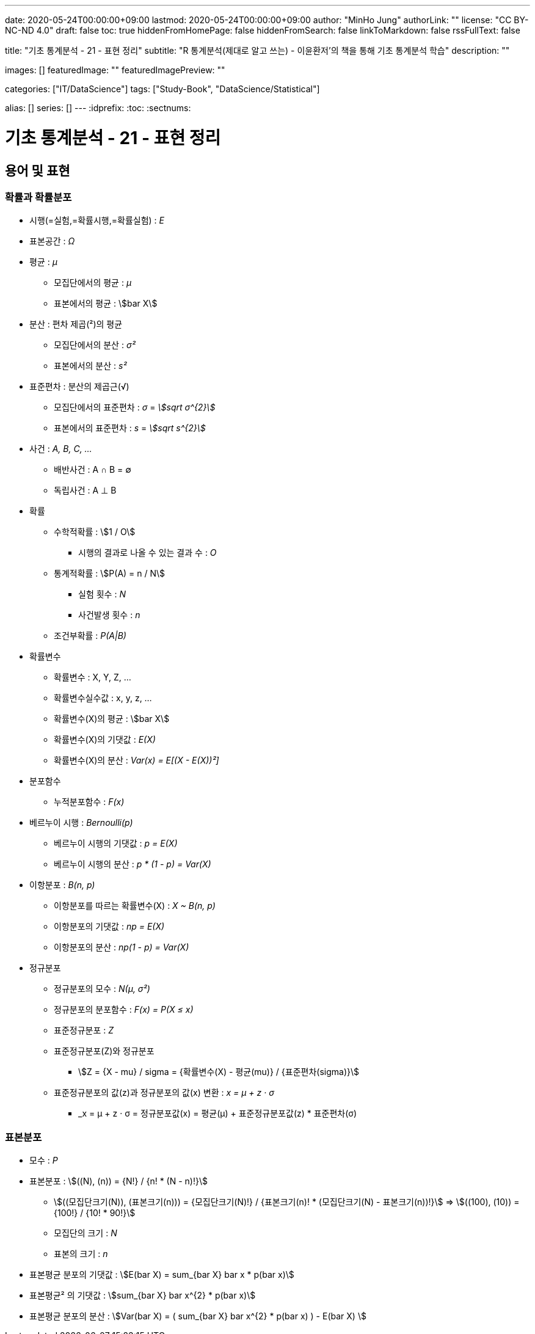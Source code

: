 ---
date: 2020-05-24T00:00:00+09:00
lastmod: 2020-05-24T00:00:00+09:00
author: "MinHo Jung"
authorLink: ""
license: "CC BY-NC-ND 4.0"
draft: false
toc: true
hiddenFromHomePage: false
hiddenFromSearch: false
linkToMarkdown: false
rssFullText: false

title: "기초 통계분석 - 21 - 표현 정리"
subtitle: "R 통계분석(제대로 알고 쓰는) - 이윤환저'의 책을 통해 기초 통계분석 학습"
description: ""

images: []
featuredImage: ""
featuredImagePreview: ""

categories: ["IT/DataScience"]
tags: ["Study-Book", "DataScience/Statistical"]

alias: []
series: []
---
:idprefix:
:toc:
:sectnums:


= 기초 통계분석 - 21 - 표현 정리

== 용어 및 표현
=== 확률과 확률분포
* 시행(=실험,=확률시행,=확률실험) : _E_
* 표본공간 : _Ω_

* 평균 : _μ_
** 모집단에서의 평균 : _μ_
** 표본에서의 평균 : asciimath:[bar X]

* 분산 : 편차 제곱(²)의 평균
** 모집단에서의 분산 : _σ²_
** 표본에서의 분산 : _s²_

* 표준편차 : 분산의 제곱근(√)
** 모집단에서의 표준편차 : _σ_ = _asciimath:[sqrt σ^{2}]_
** 표본에서의 표준편차 : _s_ = _asciimath:[sqrt s^{2}]_

* 사건 : _A, B, C, ..._
** 배반사건 : A ∩ B = ∅
** 독립사건 : A ⊥ B

* 확률
** 수학적확률 : asciimath:[1 / O]
*** 시행의 결과로 나올 수 있는 결과 수 : _O_
** 통계적확률 : asciimath:[P(A) = n / N]
*** 실험 횟수 : _N_
*** 사건발생 횟수 : _n_
** 조건부확률 : _P(A|B)_

* 확률변수
** 확률변수 : X, Y, Z, ...
** 확률변수실수값 : x, y, z, ...
** 확률변수(X)의 평균 : asciimath:[bar X]
** 확률변수(X)의 기댓값 : _E(X)_
** 확률변수(X)의 분산 : _Var(x) = E[(X - E(X))²]_


* 분포함수
** 누적분포함수 : _F(x)_

* 베르누이 시행 : _Bernoulli(p)_
** 베르누이 시행의 기댓값 : _p = E(X)_
** 베르누이 시행의 분산  : _p * (1 - p) = Var(X)_

* 이항분포 : _B(n, p)_
** 이항분포를 따르는 확률변수(X) : _X ~ B(n, p)_
** 이항분포의 기댓값 : _np = E(X)_
** 이항분포의 분산 : _np(1 - p) = Var(X)_

* 정규분포
** 정규분포의 모수 : _N(μ, σ²)_
** 정규분포의 분포함수 : _F(x) = P(X ≤ x)_
** 표준정규분포 : _Z_
** 표준정규분포(Z)와 정규분포
*** asciimath:[Z = {X - mu} / sigma = {확률변수(X) - 평균(mu)} / {표준편차(sigma)}]
** 표준정규분포의 값(z)과 정규분포의 값(x) 변환 : _x = μ + z · σ_
*** _x = μ + z · σ = 정규분포값(x) = 평균(μ) + 표준정규분포값(z) * 표준편차(σ)


=== 표본분포
* 모수 : _P_

* 표본분포 : asciimath:[((N), (n)) = {N!} / {n! * (N - n)!}]
** asciimath:[((모집단크기(N)), (표본크기(n))) = {모집단크기(N)!} / {표본크기(n)! * (모집단크기(N) - 표본크기(n))!}] => asciimath:[((100), (10)) = {100!} / {10! * 90!}]
** 모집단의 크기 : _N_
** 표본의 크기 : _n_

* 표본평균 분포의 기댓값 : asciimath:[E(bar X) = sum_{bar X} bar x * p(bar x)]
* 표본평균² 의 기댓값 : asciimath:[sum_{bar X} bar x^{2} * p(bar x)]
* 표본평균 분포의 분산 : asciimath:[Var(bar X) = ( sum_{bar X} bar x^{2} * p(bar x) ) - E(bar X) ]